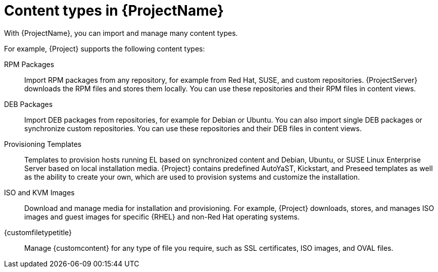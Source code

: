 [id="Content_Types_in_{ProjectNameID}_{context}"]
= Content types in {ProjectName}

With {ProjectName}, you can import and manage many content types.

For example, {Project} supports the following content types:

RPM Packages::
ifdef::satellite[]
Import RPM packages from repositories related to your Red{nbsp}Hat subscriptions.
endif::[]
ifndef::satellite[]
Import RPM packages from any repository, for example from Red{nbsp}Hat, SUSE, and custom repositories.
endif::[]
ifdef::satellite[]
{ProjectServer} downloads the RPM files from the Red{nbsp}Hat Content Delivery Network and stores them locally.
endif::[]
ifndef::satellite[]
{ProjectServer} downloads the RPM files and stores them locally.
endif::[]
You can use these repositories and their RPM files in content views.

ifndef::satellite[]
DEB Packages::
Import DEB packages from repositories, for example for Debian or Ubuntu.
You can also import single DEB packages or synchronize custom repositories.
You can use these repositories and their DEB files in content views.
endif::[]

ifdef::satellite,katello,orcharhino[]
Kickstart Trees::
Import the Kickstart trees to provision a host.
New systems access these Kickstart trees over a network to use as base content for their installation.
{ProjectName} contains predefined Kickstart templates.
You can also create your own Kickstart templates.
endif::[]

ifndef::satellite[]
Provisioning Templates::
Templates to provision hosts running EL based on synchronized content and Debian, Ubuntu, or SUSE Linux Enterprise Server based on local installation media.
{Project} contains predefined AutoYaST, Kickstart, and Preseed templates as well as the ability to create your own, which are used to provision systems and customize the installation.
endif::[]

ISO and KVM Images::
Download and manage media for installation and provisioning.
For example, {Project} downloads, stores, and manages ISO images and guest images for specific {RHEL} and non-Red{nbsp}Hat operating systems.

ifdef::katello[]
OSTree::
Import OSTree branches and publish this content to an HTTP location for consumption by OSTree clients.
endif::[]

{customfiletypetitle}::
Manage {customcontent} for any type of file you require, such as SSL certificates, ISO images, and OVAL files.
